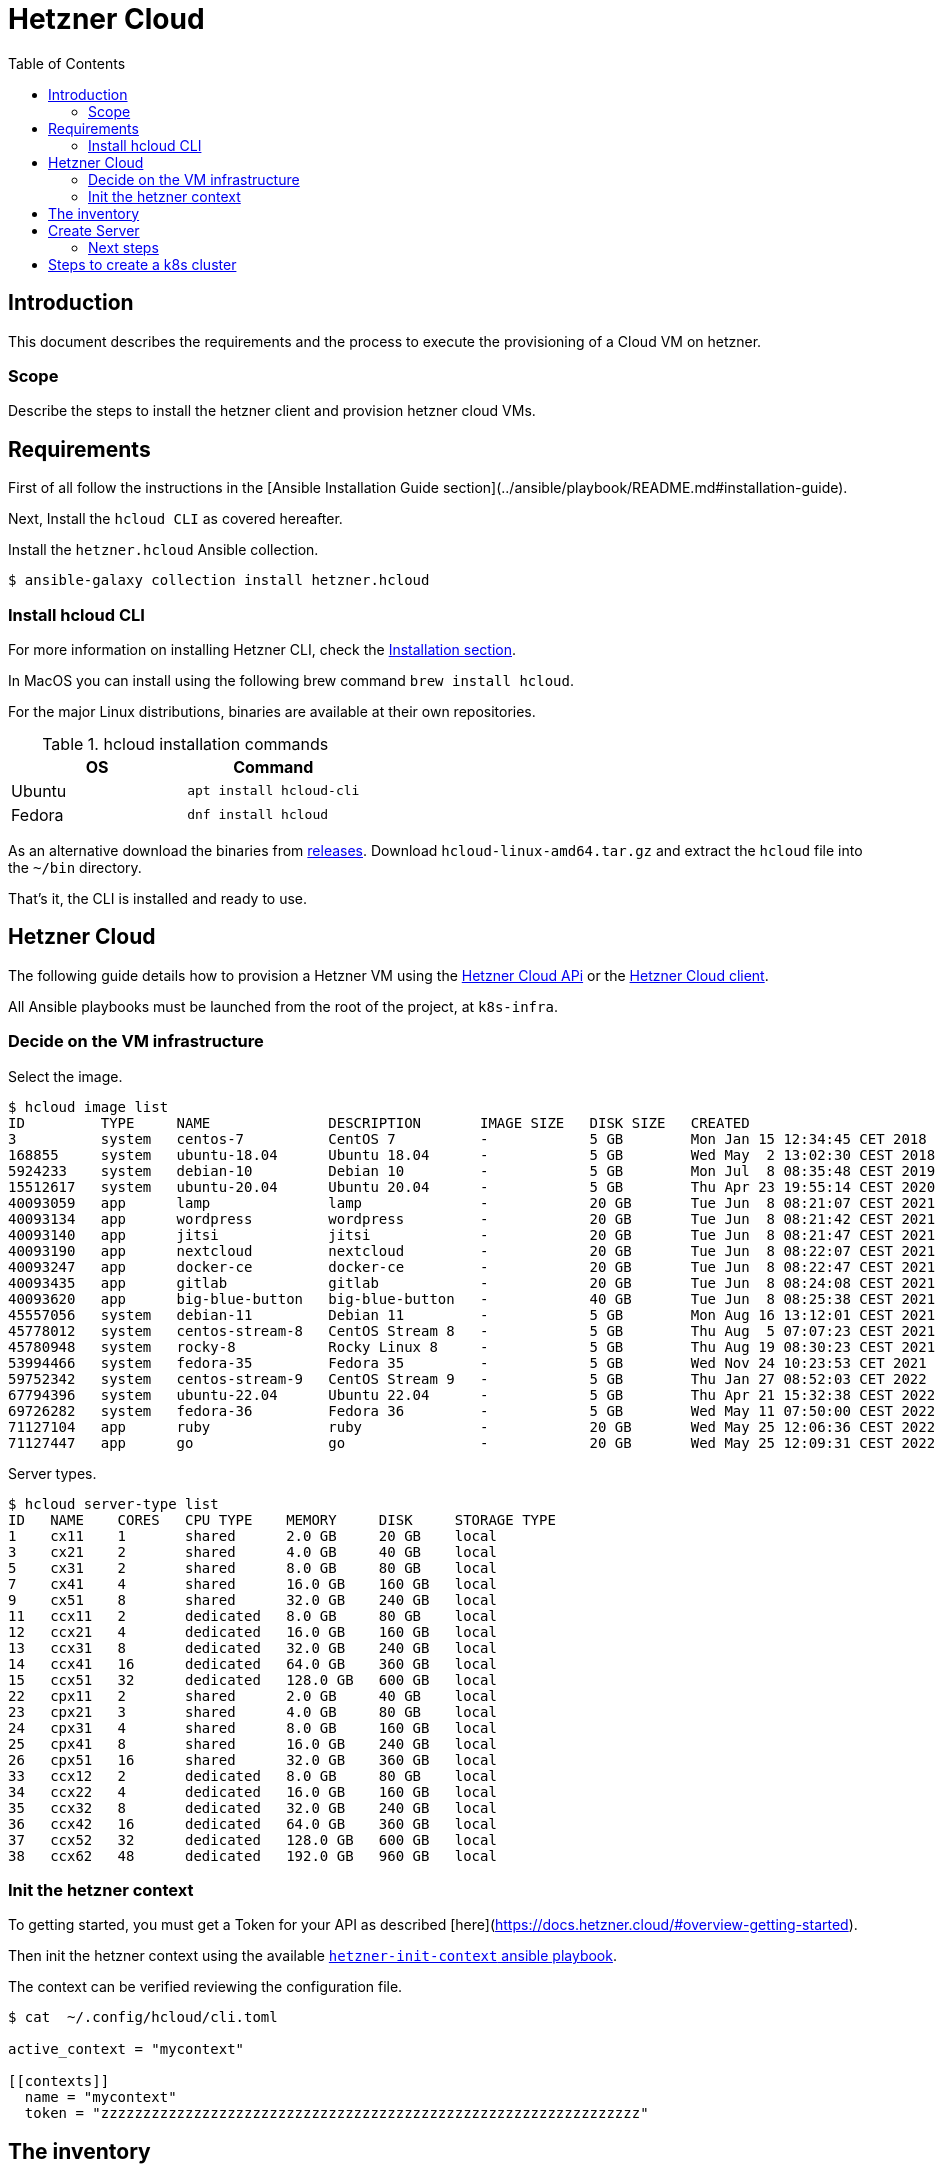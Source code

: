 = Hetzner Cloud
:icons: font
:toc: left

== Introduction

This document describes the requirements and the process to execute the provisioning of a Cloud VM on hetzner.

=== Scope

Describe the steps to install the hetzner client and provision hetzner cloud VMs.

== Requirements

First of all follow the instructions in the [Ansible Installation Guide section](../ansible/playbook/README.md#installation-guide).

Next, Install the `hcloud CLI` as covered hereafter.

Install the `hetzner.hcloud` Ansible collection.

[source,bash]
----
$ ansible-galaxy collection install hetzner.hcloud
----

=== Install hcloud CLI

For more information on installing Hetzner CLI, check the https://github.com/hetznercloud/cli#installation[Installation section].
 
In MacOS you can install using the following brew command `brew install hcloud`.

For the major Linux distributions, binaries are available at their own repositories.

.hcloud installation commands
[%header,cols="2,2m"]
|===
| OS | Command

| Ubuntu | apt install hcloud-cli
| Fedora | dnf install hcloud

|===

As an alternative download the binaries from https://github.com/hetznercloud/cli/releases[releases]. Download `hcloud-linux-amd64.tar.gz` and extract the `hcloud` 
file into the `~/bin` directory. 

That's it, the CLI is installed and ready to use.

== Hetzner Cloud

The following guide details how to provision a Hetzner VM using the https://docs.hetzner.cloud/#overview[Hetzner Cloud APi] or the  https://github.com/hetznercloud/cli[Hetzner Cloud client].

All Ansible playbooks must be launched from the root of the project, at `k8s-infra`.

=== Decide on the VM infrastructure

Select the image.

[source,bash]
----
$ hcloud image list
ID         TYPE     NAME              DESCRIPTION       IMAGE SIZE   DISK SIZE   CREATED                         DEPRECATED
3          system   centos-7          CentOS 7          -            5 GB        Mon Jan 15 12:34:45 CET 2018    -
168855     system   ubuntu-18.04      Ubuntu 18.04      -            5 GB        Wed May  2 13:02:30 CEST 2018   -
5924233    system   debian-10         Debian 10         -            5 GB        Mon Jul  8 08:35:48 CEST 2019   -
15512617   system   ubuntu-20.04      Ubuntu 20.04      -            5 GB        Thu Apr 23 19:55:14 CEST 2020   -
40093059   app      lamp              lamp              -            20 GB       Tue Jun  8 08:21:07 CEST 2021   -
40093134   app      wordpress         wordpress         -            20 GB       Tue Jun  8 08:21:42 CEST 2021   -
40093140   app      jitsi             jitsi             -            20 GB       Tue Jun  8 08:21:47 CEST 2021   -
40093190   app      nextcloud         nextcloud         -            20 GB       Tue Jun  8 08:22:07 CEST 2021   -
40093247   app      docker-ce         docker-ce         -            20 GB       Tue Jun  8 08:22:47 CEST 2021   -
40093435   app      gitlab            gitlab            -            20 GB       Tue Jun  8 08:24:08 CEST 2021   -
40093620   app      big-blue-button   big-blue-button   -            40 GB       Tue Jun  8 08:25:38 CEST 2021   -
45557056   system   debian-11         Debian 11         -            5 GB        Mon Aug 16 13:12:01 CEST 2021   -
45778012   system   centos-stream-8   CentOS Stream 8   -            5 GB        Thu Aug  5 07:07:23 CEST 2021   -
45780948   system   rocky-8           Rocky Linux 8     -            5 GB        Thu Aug 19 08:30:23 CEST 2021   -
53994466   system   fedora-35         Fedora 35         -            5 GB        Wed Nov 24 10:23:53 CET 2021    Wed May 11 07:51:18 CEST 2022
59752342   system   centos-stream-9   CentOS Stream 9   -            5 GB        Thu Jan 27 08:52:03 CET 2022    -
67794396   system   ubuntu-22.04      Ubuntu 22.04      -            5 GB        Thu Apr 21 15:32:38 CEST 2022   -
69726282   system   fedora-36         Fedora 36         -            5 GB        Wed May 11 07:50:00 CEST 2022   -
71127104   app      ruby              ruby              -            20 GB       Wed May 25 12:06:36 CEST 2022   -
71127447   app      go                go                -            20 GB       Wed May 25 12:09:31 CEST 2022   -
----

Server types.

[source,bash]
----
$ hcloud server-type list
ID   NAME    CORES   CPU TYPE    MEMORY     DISK     STORAGE TYPE
1    cx11    1       shared      2.0 GB     20 GB    local
3    cx21    2       shared      4.0 GB     40 GB    local
5    cx31    2       shared      8.0 GB     80 GB    local
7    cx41    4       shared      16.0 GB    160 GB   local
9    cx51    8       shared      32.0 GB    240 GB   local
11   ccx11   2       dedicated   8.0 GB     80 GB    local
12   ccx21   4       dedicated   16.0 GB    160 GB   local
13   ccx31   8       dedicated   32.0 GB    240 GB   local
14   ccx41   16      dedicated   64.0 GB    360 GB   local
15   ccx51   32      dedicated   128.0 GB   600 GB   local
22   cpx11   2       shared      2.0 GB     40 GB    local
23   cpx21   3       shared      4.0 GB     80 GB    local
24   cpx31   4       shared      8.0 GB     160 GB   local
25   cpx41   8       shared      16.0 GB    240 GB   local
26   cpx51   16      shared      32.0 GB    360 GB   local
33   ccx12   2       dedicated   8.0 GB     80 GB    local
34   ccx22   4       dedicated   16.0 GB    160 GB   local
35   ccx32   8       dedicated   32.0 GB    240 GB   local
36   ccx42   16      dedicated   64.0 GB    360 GB   local
37   ccx52   32      dedicated   128.0 GB   600 GB   local
38   ccx62   48      dedicated   192.0 GB   960 GB   local
----

=== Init the hetzner context

To getting started, you must get a Token for your API as described [here](https://docs.hetzner.cloud/#overview-getting-started).

Then init the hetzner context using the available link:ansible.adoc#hetzner-init-context[`hetzner-init-context` ansible playbook].

The context can be verified reviewing the configuration file.

[source,bash]
----
$ cat  ~/.config/hcloud/cli.toml

active_context = "mycontext"

[[contexts]]
  name = "mycontext"
  token = "zzzzzzzzzzzzzzzzzzzzzzzzzzzzzzzzzzzzzzzzzzzzzzzzzzzzzzzzzzzzzzzz"
----

== The inventory

Prior to launching the creation of the VMS the Ansible inventory must be in place. For this check the documentation regarding [initializing a host](../ansible/playbook/README.md#user-guide)

> NOTE: Upon installation, Ansible will use the default SSH port to apply security scripts. One of these scripts is changing the ssh port to a non default one. 
> See the corresponding [README](../ansible/playbook/README.md).

The `ansible_ssh_private_key_file` is obtained from the `passstore` using `pass get snowdrop/hetzner/<ansible_hostname>/id_rsa | tee ~/.ssh/id_rsa_snowdrop_hetzner_<ansible_hostname>`. 
It's used so Ansible can connect to the server without requiring password.  

== Create Server

Several playbooks exist to create VM, check the link:ansible.adoc#vm-playbooks[Playbook List] section.

=== Next steps

Once the server is created it must be secured before installing other software. For that check [this README file](../ansible/playbook/README.md).

== Steps to create a k8s cluster

Check [the corresponding README file](../kubernetes/README.md). 
